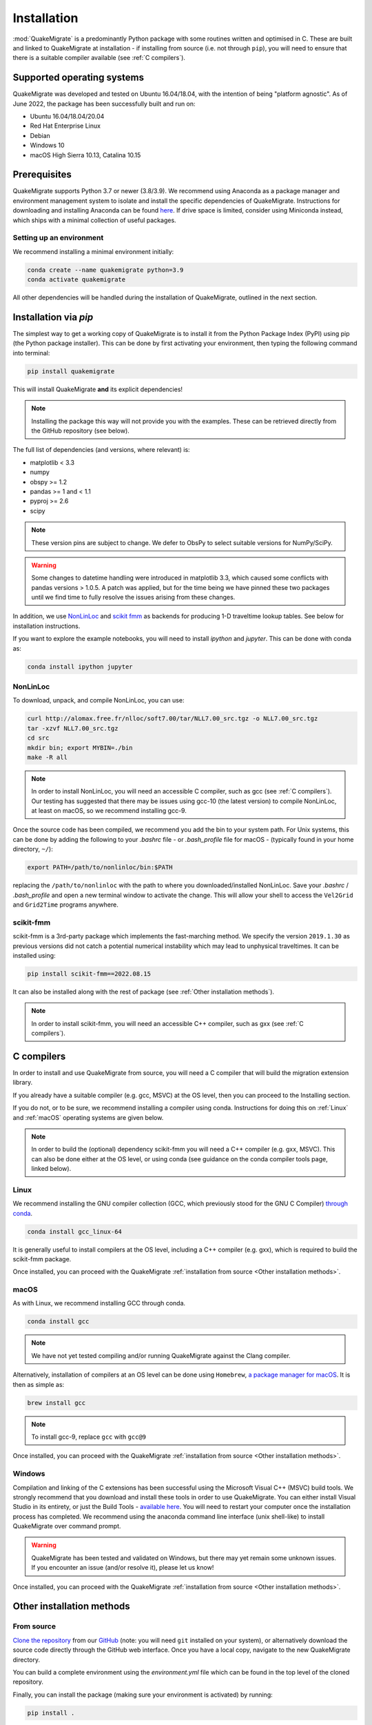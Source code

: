 Installation
============
:mod:`QuakeMigrate` is a predominantly Python package with some routines written and optimised in C. These are built and linked to QuakeMigrate at installation - if installing from source (i.e. not through ``pip``), you will need to ensure that there is a suitable compiler available (see :ref:`C compilers`).

Supported operating systems
---------------------------
QuakeMigrate was developed and tested on Ubuntu 16.04/18.04, with the intention of being "platform agnostic". As of June 2022, the package has been successfully built and run on:

- Ubuntu 16.04/18.04/20.04
- Red Hat Enterprise Linux
- Debian
- Windows 10
- macOS High Sierra 10.13, Catalina 10.15

Prerequisites
-------------
QuakeMigrate supports Python 3.7 or newer (3.8/3.9). We recommend using Anaconda as a package manager and environment management system to isolate and install the specific dependencies of QuakeMigrate. Instructions for downloading and installing Anaconda can be found `here <https://docs.anaconda.com/anaconda/install/>`_. If drive space is limited, consider using Miniconda instead, which ships with a minimal collection of useful packages.

Setting up an environment
*************************
We recommend installing a minimal environment initially:

.. code-block:: bash
    
    conda create --name quakemigrate python=3.9
    conda activate quakemigrate

All other dependencies will be handled during the installation of QuakeMigrate, outlined in the next section.

Installation via `pip`
----------------------
The simplest way to get a working copy of QuakeMigrate is to install it from the Python Package Index (PyPI) using pip (the Python package installer). This can be done by first activating your environment, then typing the following command into terminal:

.. code-block:: bash
    
    pip install quakemigrate

This will install QuakeMigrate **and** its explicit dependencies!

.. note:: Installing the package this way will not provide you with the examples. These can be retrieved directly from the GitHub repository (see below).

The full list of dependencies (and versions, where relevant) is:

- matplotlib < 3.3
- numpy
- obspy >= 1.2
- pandas >= 1 and < 1.1
- pyproj >= 2.6
- scipy

.. note:: These version pins are subject to change. We defer to ObsPy to select suitable versions for NumPy/SciPy.

.. warning:: Some changes to datetime handling were introduced in matplotlib 3.3, which caused some conflicts with pandas versions > 1.0.5. A patch was applied, but for the time being we have pinned these two packages until we find time to fully resolve the issues arising from these changes.

In addition, we use `NonLinLoc <http://alomax.free.fr/nlloc/>`_ and `scikit fmm <https://pythonhosted.org/scikit-fmm/>`_ as backends for producing 1-D traveltime lookup tables. See below for installation instructions.

If you want to explore the example notebooks, you will need to install `ipython` and `jupyter`. This can be done with conda as:

.. code-block:: bash

    conda install ipython jupyter

NonLinLoc
*********
To download, unpack, and compile NonLinLoc, you can use:

.. code-block:: bash
    
    curl http://alomax.free.fr/nlloc/soft7.00/tar/NLL7.00_src.tgz -o NLL7.00_src.tgz
    tar -xzvf NLL7.00_src.tgz
    cd src
    mkdir bin; export MYBIN=./bin
    make -R all

.. note:: In order to install NonLinLoc, you will need an accessible C compiler, such as gcc (see :ref:`C compilers`). Our testing has suggested that there may be issues using gcc-10 (the latest version) to compile NonLinLoc, at least on macOS, so we recommend installing gcc-9.

Once the source code has been compiled, we recommend you add the bin to your system path. For Unix systems, this can be done by adding the following to your `.bashrc` file - or `.bash_profile` file for macOS - (typically found in your home directory, ``~/``):

.. code-block:: bash
    
    export PATH=/path/to/nonlinloc/bin:$PATH

replacing the ``/path/to/nonlinloc`` with the path to where you downloaded/installed NonLinLoc. Save your `.bashrc` / `.bash_profile` and open a new terminal window to activate the change. This will allow your shell to access the ``Vel2Grid`` and ``Grid2Time`` programs anywhere.

scikit-fmm
**********
scikit-fmm is a 3rd-party package which implements the fast-marching method. We specify the version ``2019.1.30`` as previous versions did not catch a potential numerical instability which may lead to unphysical traveltimes. It can be installed using:

.. code-block:: bash
    
    pip install scikit-fmm==2022.08.15

It can also be installed along with the rest of package (see :ref:`Other installation methods`).

.. note:: In order to install scikit-fmm, you will need an accessible C++ compiler, such as gxx (see :ref:`C compilers`).

C compilers
-----------
In order to install and use QuakeMigrate from source, you will need a C compiler that will build the migration extension library.

If you already have a suitable compiler (e.g. gcc, MSVC) at the OS level, then you can proceed to the Installing section.

If you do not, or to be sure, we recommend installing a compiler using conda. Instructions for doing this on :ref:`Linux` and :ref:`macOS` operating systems are given below.

.. note:: In order to build the (optional) dependency scikit-fmm you will need a C++ compiler (e.g. gxx, MSVC). This can also be done either at the OS level, or using conda (see guidance on the conda compiler tools page, linked below).

Linux
*****
We recommend installing the GNU compiler collection (GCC, which previously stood for the GNU C Compiler) `through conda <https://docs.conda.io/projects/conda-build/en/latest/resources/compiler-tools.html>`_.

.. code-block:: bash
    
    conda install gcc_linux-64

It is generally useful to install compilers at the OS level, including a C++ compiler (e.g. gxx), which is required to build the scikit-fmm package.

Once installed, you can proceed with the QuakeMigrate :ref:`installation from source <Other installation methods>`.

macOS
*****
As with Linux, we recommend installing GCC through conda.

.. code-block:: bash
    
    conda install gcc

.. note:: We have not yet tested compiling and/or running QuakeMigrate against the Clang compiler.

Alternatively, installation of compilers at an OS level can be done using ``Homebrew``, `a package manager for macOS <https://brew.sh/>`_. It is then as simple as:

.. code-block:: bash
    
    brew install gcc

.. note:: To install gcc-9, replace ``gcc`` with ``gcc@9``

Once installed, you can proceed with the QuakeMigrate :ref:`installation from source <Other installation methods>`.

Windows
*******
Compilation and linking of the C extensions has been successful using the Microsoft Visual C++ (MSVC) build tools. We strongly recommend that you download and install these tools in order to use QuakeMigrate. You can either install Visual Studio in its entirety, or just the Build Tools - `available here <https://visualstudio.microsoft.com/downloads/>`_. You will need to restart your computer once the installation process has completed. We recommend using the anaconda command line interface (unix shell-like) to install QuakeMigrate over command prompt.

.. warning:: QuakeMigrate has been tested and validated on Windows, but there may yet remain some unknown issues. If you encounter an issue (and/or resolve it), please let us know!

Once installed, you can proceed with the QuakeMigrate :ref:`installation from source <Other installation methods>`.

Other installation methods
--------------------------
From source
***********
`Clone the repository <https://help.github.com/en/github/creating-cloning-and-archiving-repositories/cloning-a-repository>`_ from our `GitHub <https://github.com/QuakeMigrate/quakemigrate>`_ (note: you will need ``git`` installed on your system), or alternatively download the source code directly through the GitHub web interface. Once you have a local copy, navigate to the new QuakeMigrate directory.

You can build a complete environment using the `environment.yml` file which can be found in the top level of the cloned repository.

.. code-block:: bash
    conda env create -f environment.yml
    conda activate quakemigrate

Finally, you can install the package (making sure your environment is activated) by running:

.. code-block:: bash
    
    pip install .

You can optionally pass a ``-e`` argument to install the package in 'editable' mode.

If you wish to use :mod:`scikit-fmm`, you can install it here as an optional package using:

.. code-block:: bash
    
    pip install .[fmm]

You should now be able to import quakemigrate within a Python session:

.. code-block:: bash
    
    python
    >>> import quakemigrate

.. note:: You should try this import in any directory that is _not_ the root of the git repository. Here, the local ``quakemigrate`` directory will override the version of QuakeMigrate installed in your environment site-packages.

conda install
*************
We hope to link the package with the conda forge soon, after which you will be able to use the following command to install the package:

.. code-block:: bash
    
    conda install -c conda-forge quakemigrate

Testing your installation
-------------------------
In order to test your installation, you will need to have cloned the GitHub repository. This will ensure you have all of the required benchmarked data (which is not included in pip/conda installs). It is also recommended that you install NonLinLoc, which is required for the volcano-tectonic example.

To run the tests, navigate to ``QuakeMigrate/tests`` and run the test scripts. First, test all packages have correctly installed and you can import QuakeMigrate:

.. code-block:: bash

    python test_import.py

This may output some warning messages about deprecations - so long as the final output line says "OK" and not "FAILED", these aren't an issue). Check if there is a message about matplotlib backends - there ought to be a suitable backend (e.g. macOSX, Qt, or Tk), but there is a chance you might not have any. In this case, interactive plots will not work - we recommend installing a backend if you wish to use this feature. Then run the examples (noting, again, that this requires NonLinLoc):

.. code-block:: bash

    python run_test_examples.py

This script collates and runs the scripts for each stage in the Iceland icequake and volcano-tectonic examples. This process can take a number of minutes. Once this has completed successfully, run:

.. code-block:: bash
    
    python test_benchmarks.py

If your installation is working as intended, this should execute with no failures!

Notes
-----
There is a known issue with PROJ version 6.2.0 which causes vertical coordinates to be incorrectly transformed when using units other than metres (the PROJ default). If you encounter this issue (you will get an ``ImportError`` when trying to use the ``lut`` subpackage), you should update :mod:`pyproj`. Using conda will install an up-to-date PROJ backend, but you may need to clear your cache of downloaded packages. This can be done using:

.. code-block:: bash
    
    conda clean --all

Then reinstall :mod:`pyproj`:

.. code-block:: bash
    
    conda uninstall pyproj
    conda install pyproj

